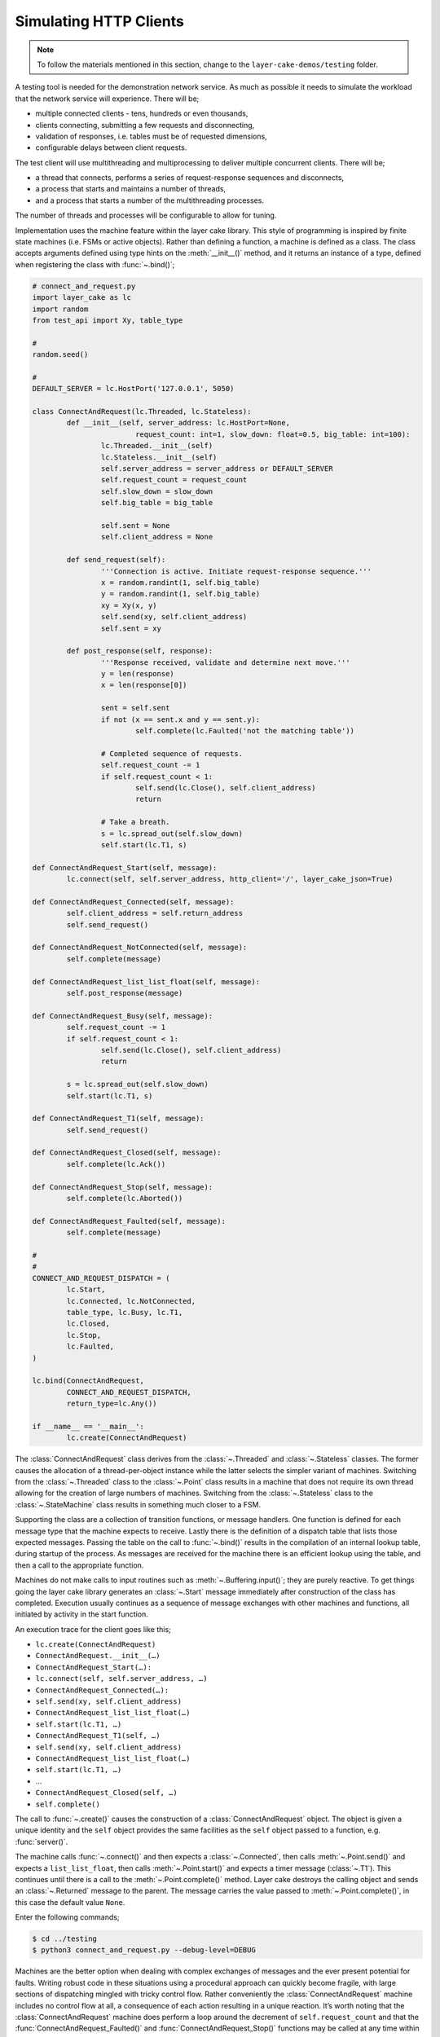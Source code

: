 .. _simulating-http-clients:

Simulating HTTP Clients
#######################

.. note::

	To follow the materials mentioned in this section, change to the ``layer-cake-demos/testing`` folder.

A testing tool is needed for the demonstration network service. As much as possible it needs to simulate the workload that
the network service will experience. There will be;

* multiple connected clients \- tens, hundreds or even thousands,  
* clients connecting, submitting a few requests and disconnecting,  
* validation of responses, i.e. tables must be of requested dimensions,  
* configurable delays between client requests.

The test client will use multithreading and multiprocessing to deliver multiple concurrent clients. There will be;

* a thread that connects, performs a series of request-response sequences and disconnects,  
* a process that starts and maintains a number of threads,  
* and a process that starts a number of the multithreading processes.

The number of threads and processes will be configurable to allow for tuning.

Implementation uses the machine feature within the layer cake library. This style of programming is inspired by finite state
machines (i.e. FSMs or active objects). Rather than defining a function, a machine is defined as a class. The class accepts
arguments defined using type hints on the :meth:`__init__()` method, and it returns an instance of a type, defined when
registering the class with :func:`~.bind()`;

.. code-block:: python

	# connect_and_request.py
	import layer_cake as lc
	import random
	from test_api import Xy, table_type

	#
	random.seed()

	#
	DEFAULT_SERVER = lc.HostPort('127.0.0.1', 5050)

	class ConnectAndRequest(lc.Threaded, lc.Stateless):
		def __init__(self, server_address: lc.HostPort=None,
				request_count: int=1, slow_down: float=0.5, big_table: int=100):
			lc.Threaded.__init__(self)
			lc.Stateless.__init__(self)
			self.server_address = server_address or DEFAULT_SERVER
			self.request_count = request_count
			self.slow_down = slow_down
			self.big_table = big_table

			self.sent = None
			self.client_address = None
		
		def send_request(self):
			'''Connection is active. Initiate request-response sequence.'''
			x = random.randint(1, self.big_table)
			y = random.randint(1, self.big_table)
			xy = Xy(x, y)
			self.send(xy, self.client_address)
			self.sent = xy

		def post_response(self, response):
			'''Response received, validate and determine next move.'''
			y = len(response)
			x = len(response[0])

			sent = self.sent
			if not (x == sent.x and y == sent.y):
				self.complete(lc.Faulted('not the matching table'))

			# Completed sequence of requests.
			self.request_count -= 1
			if self.request_count < 1:
				self.send(lc.Close(), self.client_address)
				return

			# Take a breath.
			s = lc.spread_out(self.slow_down)
			self.start(lc.T1, s)

	def ConnectAndRequest_Start(self, message):
		lc.connect(self, self.server_address, http_client='/', layer_cake_json=True)

	def ConnectAndRequest_Connected(self, message):
		self.client_address = self.return_address
		self.send_request()

	def ConnectAndRequest_NotConnected(self, message):
		self.complete(message)

	def ConnectAndRequest_list_list_float(self, message):
		self.post_response(message)

	def ConnectAndRequest_Busy(self, message):
		self.request_count -= 1
		if self.request_count < 1:
			self.send(lc.Close(), self.client_address)
			return

		s = lc.spread_out(self.slow_down)
		self.start(lc.T1, s)

	def ConnectAndRequest_T1(self, message):
		self.send_request()

	def ConnectAndRequest_Closed(self, message):
		self.complete(lc.Ack())

	def ConnectAndRequest_Stop(self, message):
		self.complete(lc.Aborted())

	def ConnectAndRequest_Faulted(self, message):
		self.complete(message)

	#
	#
	CONNECT_AND_REQUEST_DISPATCH = (
		lc.Start,
		lc.Connected, lc.NotConnected,
		table_type, lc.Busy, lc.T1,
		lc.Closed,
		lc.Stop,
		lc.Faulted,
	)

	lc.bind(ConnectAndRequest,
		CONNECT_AND_REQUEST_DISPATCH,
		return_type=lc.Any())

	if __name__ == '__main__':
		lc.create(ConnectAndRequest)

The :class:`ConnectAndRequest` class derives from the :class:`~.Threaded` and :class:`~.Stateless` classes. The former causes
the allocation of a thread-per-object instance while the latter selects the simpler variant of machines. Switching from
the :class:`~.Threaded` class to the :class:`~.Point` class results in a machine that does not require its own thread allowing
for the creation of large numbers of machines. Switching from the :class:`~.Stateless` class to the :class:`~.StateMachine`
class results in something much closer to a FSM.

Supporting the class are a collection of transition functions, or message handlers. One function is defined for each message
type that the machine expects to receive. Lastly there is the definition of a dispatch table that lists those expected
messages. Passing the table on the call to :func:`~.bind()` results in the compilation of an internal lookup table, during startup
of the process. As messages are received for the machine there is an efficient lookup using the table, and then a call to
the appropriate function.

Machines do not make calls to input routines such as :meth:`~.Buffering.input()`; they are purely reactive. To get things going the layer
cake library generates an :class:`~.Start` message immediately after construction of the class has completed. Execution usually
continues as a sequence of message exchanges with other machines and functions, all initiated by activity in the start function.

An execution trace for the client goes like this;

* ``lc.create(ConnectAndRequest)``
* ``ConnectAndRequest.__init__(…)``
* ``ConnectAndRequest_Start(…):``
* ``lc.connect(self, self.server_address, …)``
* ``ConnectAndRequest_Connected(…):``
* ``self.send(xy, self.client_address)``
* ``ConnectAndRequest_list_list_float(…)``
* ``self.start(lc.T1, …)``
* ``ConnectAndRequest_T1(self, …)``
* ``self.send(xy, self.client_address)``
* ``ConnectAndRequest_list_list_float(…)``
* ``self.start(lc.T1, …)``
* …
* ``ConnectAndRequest_Closed(self, …)``
* ``self.complete()``

The call to :func:`~.create()` causes the construction of a :class:`ConnectAndRequest` object. The object is given a unique identity
and the ``self`` object provides the same facilities as the ``self`` object passed to a function, e.g. :func:`server()`.

The machine calls :func:`~.connect()` and then expects a :class:`~.Connected`, then calls :meth:`~.Point.send()` and expects a ``list_list_float``,
then calls :meth:`~.Point.start()` and expects a timer message (:class:`~.T1`). This continues until there is a call to the :meth:`~.Point.complete()`
method. Layer cake destroys the calling object and sends an :class:`~.Returned` message to the parent. The message carries the value
passed to :meth:`~.Point.complete()`, in this case the default value ``None``.

Enter the following commands;

.. code-block:: console

	$ cd ../testing
	$ python3 connect_and_request.py --debug-level=DEBUG

Machines are the better option when dealing with complex exchanges of messages and the ever present potential for faults. Writing
robust code in these situations using a procedural approach can quickly become fragile, with large sections of dispatching mingled
with tricky control flow. Rather conveniently the :class:`ConnectAndRequest` machine includes no control flow at all, a consequence
of each action resulting in a unique reaction. It’s worth noting that the :class:`ConnectAndRequest` machine does perform a loop
around the decrement of ``self.request_count`` and that the :func:`ConnectAndRequest_Faulted()` and :func:`ConnectAndRequest_Stop()`
functions may be called at any time within the lifespan of the machine.

Further implementations of ``ConnectAndRequest`` are provided for reference;

* connect\_and\_request.py … thread allocated to each client  
* connect\_and\_request\_not\_threaded.py … all clients execute on default thread  
* connect\_and\_request\_named\_thread.py … all clients execute on a dedicated thread  
* connect\_and\_request\_state\_machine.py … FSM-based client (default thread)

These show the different threading models available to machines and the use of state-based machines. The particular implementation
to use can be selected on the command line of the test clients appearing below, e.g. ``--client-type=module.class``.

The first application of concurrency comes with a process that manages instances of :class:`ConnectAndRequest`;

.. code-block:: python

	# clients_as_threads.py
	import layer_cake as lc
	import random
	from test_api import Xy, table_type
	import connect_and_request
	import connect_and_request_not_threaded
	import connect_and_request_named_thread
	import connect_and_request_state_machine

	#
	DEFAULT_SERVER = lc.HostPort('127.0.0.1', 5050)

	#
	def clients_as_threads(self, client_type: lc.Type=None,
		thread_count: int=1, server_address: lc.HostPort=None,
		request_count: int=1, slow_down: float=1.0, big_table: int=100):

		client = connect_and_request.ConnectAndRequest
		if isinstance(client_type, lc.UserDefined):
			client = client_type.element
		self.server_address = server_address or DEFAULT_SERVER

		def restart(self, value, args):
			a = self.create(client, server_address=server_address,
				request_count=request_count, slow_down=slow_down,
				big_table=big_table)
			self.on_return(a, check_response)

		def check_response(self, value, args):
			if isinstance(value, lc.Faulted):
				return
			a = self.create(lc.Delay, seconds=slow_down)
			self.on_return(a, restart)

		# Start with full set and setup replace callback.
		for i in range(thread_count):
			a = self.create(client, server_address=server_address,
				request_count=request_count, slow_down=slow_down,
				big_table=big_table)
			self.on_return(a, check_response)

		# Two ways this can end - control-c and faults.
		# By default it will be because all the clients faulted.
		ending = lc.Faulted('number of clients declined to zero', 'see logs')

		while self.working():
			m = self.input()
			if isinstance(m, lc.Stop):
				self.abort()
				ending = lc.Aborted()
				break
			elif isinstance(m, lc.Returned):
				d = self.debrief()
				if isinstance(d, lc.OnReturned):
					d(self, m)

		# Wait for clearing of clients.
		while self.working():
			r = self.input()
			if isinstance(r, lc.Returned):
				d = self.debrief()
				# No callback processing.
				# Just debrief() to clear the OnReturned entry.

		return ending

	lc.bind(clients_as_threads)

	if __name__ == '__main__':
		lc.create(clients_as_threads)

If the caller selects a particular implementation, there is some processing required to extract the Python class from the type
information. Otherwise this defaults to the thread-per-client implementation.

A ``for`` loop creates the requested number of client instances and registers a callback to :func:`check_response()`. If a client returns
an :class:`~.Faulted` value the callback terminates, leaving one less active client. Otherwise a callback is registered to :func:`restart()`
after a short delay. This is a rather esoteric use of callbacks that might be expressed more clearly as a machine.

After the initial instantiation of clients and callbacks the :func:`clients_as_threads` process loops on :meth:`~.Point.working`. This is
a simple method that returns the number of outstanding callbacks. As long as there is pending work the process waits for the next
message, e.g. :class:`~.Stop`.

Calling :meth:`~.Point.abort()` causes the broadcast of a :class:`~.Stop` to every object with an outstanding callback. As the :class:`~.Returned`
messages are processed the number of those still outstanding falls to zero and the while loop terminates.

An alternative implementation of :func:`clients_as_threads()` would have the parent process performing the :func:`~.connect()` and passing
the resulting address to each instance of the :class:`ConnectAndRequest` class, rather than passing the IP and port.

The only real value in such an implementation is as a demonstration of the difference between the internal, layer cake, asynchronous
messaging and HTTP request-response messaging. HTTP does not support multiplexing of requests, forcing layer cake to queue the outgoing
requests. When a response is received it is forwarded to the original requesting party. The next pending request is then sent across
the connection, and so on. This artificially imposes the request-response model. All this discreet handling allows fully asynchronous
operation within the layer cake client and layer cake server, but in actual operation it is throttled by the presence of HTTP.

The ``clients_as_threads_2.py`` module is provided for reference. Enter a command like;

.. code-block:: console

	$ python3 clients_as_threads_2.py --debug-level=DEBUG --request-count=4 --thread-count=1000

Using the first implementation this would create a significant workload on the network service but instead the requests dribble
through, one at a time. There are always 999 instances of :class:`ConnectAndRequest` waiting their turn.

To fully exploit the testing potential of the local host there needs to be multiprocessing. This looks like;

.. code-block:: python

	# clients_as_processes.py
	import layer_cake as lc
	import random
	from test_api import Xy, table_type
	from clients_as_threads import clients_as_threads

	#
	DEFAULT_SERVER = lc.HostPort('127.0.0.1', 5050)

	#
	def clients_as_processes(self, process_count: int=1, thread_count: int=1,
		client_type: lc.Type=None, server_address: lc.HostPort=None,
		request_count: int=1, slow_down: float=1.0, big_table: int=100):
		server_address = server_address or DEFAULT_SERVER

		# Start the processes.
		for i in range(process_count):
			a = self.create(lc.ProcessObject, clients_as_threads,
				thread_count=thread_count,
				client_type=client_type, server_address=server_address,
				request_count=request_count, slow_down=slow_down,
				big_table=big_table)
			self.assign(a, i)

		# Two ways this can end - control-c and faults.
		ending = lc.Faulted('too many client faults', 'see logs')

		while self.working():
			m = self.input()
			if isinstance(m, lc.Stop):
				self.abort()
				ending = lc.Aborted()
			elif isinstance(m, lc.Returned):
				d = self.debrief()

		return ending

	lc.bind(clients_as_processes)

	if __name__ == '__main__':
		lc.create(clients_as_processes)

Enter a command like;

.. code-block:: console

	$ python3 clients_as_processes.py --debug-level=DEBUG --process-count=20 --thread-count=20 --request-count=4

Client activity is concurrent. Adjust the distribution of threads, i.e. is performance better when processes are
at 100 and threads are at 4, or when processes are at 4 and threads are at 100? The full set of command line
arguments are;

* ``process-count`` … number of processes to be created  
* ``thread-count`` … number of threads to be created  
* ``client-type`` … select the implementation of ConnectAndRequest  
* ``server-address`` … network location to be tested  
* ``request-count`` … number of request-response exchanges by each client  
* ``slow-down`` … a pause after each request-response  
* ``big-table`` … maximum requested size of table

The ability to select the client type was included for broader demonstration of layer cake machines. It's also
extensible in the sense that further implementations of clients can be written and included in the list of
client imports. These can be client interactions customized to a particular network service;

* watch dog … a light interaction that verifies overall operational status,
* administrator maintenance … specific check of administrative functions,
* typical user … most common usage pattern by the largest section of the user base,
* expert user … special cases for those demanding users.

As a side effect of layer cake multithreading and multiprocessing, there are 3 distinct testing tools;

* ``connect_and_request.py``
* ``clients_as_threads.py``
* ``clients_as_processes.py``

The first simply runs the interaction and terminates, using a single process and thread - there is no repetition.
The remaining pair maintain the specified number of clients until they themselves are terminated, using a tunable
number of threads and processes to do so.

Use composite processes to manage combinations of client activity;

.. code-block:: console

	$ layer_cake create
	$ layer_cake add clients_as_threads.py watchdog
	$ layer_cake add clients_as_processes.py typical
	$ layer_cake add clients_as_processes.py expert

Tune the composite;

.. code-block:: console

	$ layer_cake update watchdog --client-type=watch_dog.ConnectAndRequest --thread-count=1 --request-count=4 --slow-down=30.0
	$ layer_cake update typical --client-type=typical_user.ConnectAndRequest --process-count=20 --thread-count=100 --request-count=32
	$ layer_cake update expert --client-type=expert_user.ConnectAndRequest --process-count=1 --thread-count=5 --request-count=64

Start the composite;

.. code-block:: console

	$ layer_cake start

Check that everything is still running;

.. code-block:: console

	$ layer_cake status --long-listing
	watchdog                 <867502> 7h
	typical                  <867510> 7h
	expert                   <867508> 7h

Look at how advanced usage has been running for the last hour;

.. code-block:: console

	$ layer_cake log expert --back=1h
	2026-03-08T21:04:33.651 < <00000025>SocketProxy[INITIAL] - Received Start from <0000000f>
	2026-03-08T21:04:33.651 > <0000000f>ListenConnect - Forward LoopOpened to <00000020> (from <0000001f>)
	2026-03-08T21:04:33.651 + <00000027>SocketProxy[INITIAL] - Created by <0000000f>
	2026-03-08T21:04:33.651 ~ <0000000f>ListenConnect - Connected to "127.0.0.1:33831", at local address "127.0.0.1:36022"
	2026-03-08T21:04:33.651 > <0000000f>ListenConnect - Forward Connected to <0000001c> (from <00000027>)
	2026-03-08T21:04:33.652 < <00000027>SocketProxy[INITIAL] - Received Start from <0000000f>
	2026-03-08T21:04:33.652 < <0000001c>ConnectToPeer[PENDING] - Received Connected from <00000027>
	2026-03-08T21:04:33.652 + <00000028>GetResponse - Created by <0000001c>
	2026-03-08T21:04:33.652 < <00000024>GetResponse - Received Start from <0000001a>
	...

HTTP vs Internal Messaging
**************************

Messaging between test clients and the demonstration network service uses HTTP as the message format. This is to
demonstrate integration capability with standard messaging techniques, i.e. operating as the backend for a website.

HTTP is a request-response, or blocking protocol. All messaging within the service implementations uses an internal
messaging protocol. Among other features, this protocol is fundamentally asynchronous, or non-blocking. It would be
impossible to deliver the concurrency appearing in this document, using HTTP for internal messaging.

Providing HTTP integration is as simple as adding an argument on the call to :func:`~.listen()`;

.. code-block:: python

	lc.listen(self, address, http_server=SERVER_API)

The ``http_server`` argument indicates that HTTP request messages should be expected on all accepted connections. Any
Python message sent to a connected client is converted into an HTTP response message.

At the client end use;

.. code-block:: python

	lc.connect(self, server_address, http_client='/', layer_cake_json=True)

The passing of ``http_client`` enables the exchange of HTTP request and response messages. The value (e.g. ``/``) is
combined with the name of the message and included as the path component of the outgoing URI, e.g. ``/Xy``. To enable
full processing of response messages into Python messages, enable ``layer_cake_json``. The default is to treat the
remote party as a non-layer cake service and pass :class:`~.HttpResponse` messages to the client. Processing of the body becomes
the client's responsibility.

Due to the blocking nature of HTTP there can only ever be one outstanding request per connected client. To actually
see concurrency occurring in the service there must be multiple clients.
